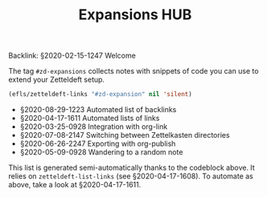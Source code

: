 #+title: Expansions HUB
#+startup: hideblocks
# Tags #zd-expansion #zetteldeft #zd-tutorial

Backlink: §2020-02-15-1247 Welcome

The tag =#zd-expansions= collects notes with snippets of code you can use to extend your Zetteldeft setup.

#+BEGIN_SRC emacs-lisp :results silent
(efls/zetteldeft-links "#zd-expansion" nil 'silent)
#+END_SRC

 - §2020-08-29-1223 Automated list of backlinks
 - §2020-04-17-1611 Automated lists of links
 - §2020-03-25-0928 Integration with org-link
 - §2020-07-08-2147 Switching between Zettelkasten directories
 - §2020-06-26-2247 Exporting with org-publish
 - §2020-05-09-0928 Wandering to a random note

This list is generated semi-automatically thanks to the codeblock above.
It relies on =zetteldeft-list-links= (see §2020-04-17-1608).
To automate as above, take a look at §2020-04-17-1611.
